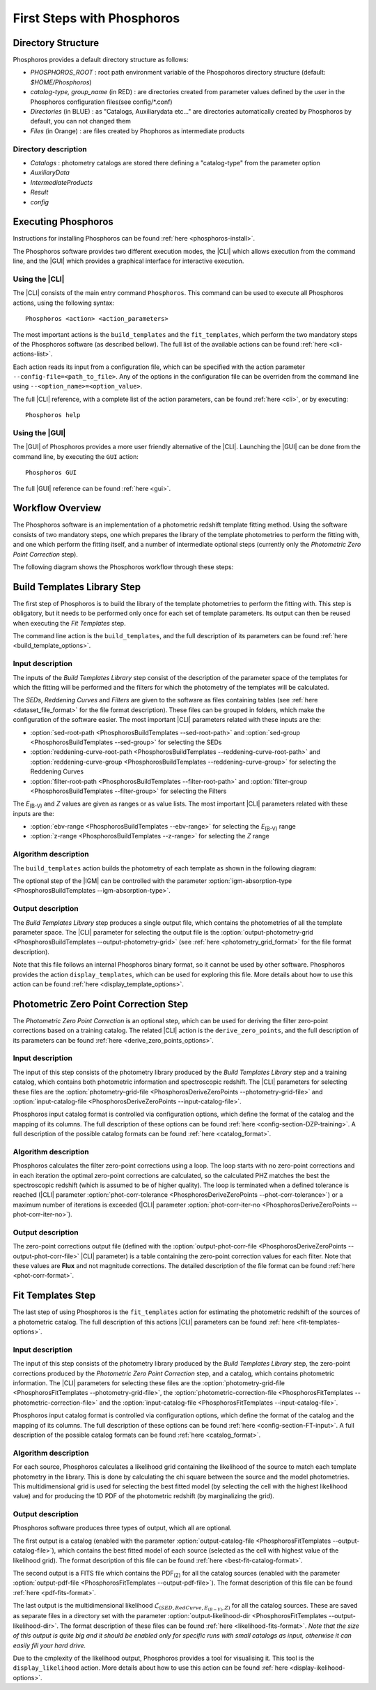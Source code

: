 .. _first-steps:

***************************
First Steps with Phosphoros
***************************

Directory Structure
===================

Phosphoros provides a default directory structure as follows:

.. image:: directory_structure.png
   :align: center

- `PHOSPHOROS_ROOT` :  root path environment variable of the Phospohoros directory structure (default: *$HOME/Phosphoros*)
- `catalog-type, group_name` (in RED) : are directories created from parameter values defined by the user in the Phosphoros configuration files(see config/*.conf)
- `Directories` (in BLUE) : as "Catalogs, Auxiliarydata etc..." are directories automatically created by Phosphoros by default, you can not changed them
- `Files` (in Orange) : are files created by Phophoros as intermediate products

Directory description
---------------------

- `Catalogs` : photometry catalogs are stored there defining a "catalog-type" from the parameter option
- `AuxiliaryData`
- `IntermediateProducts`
- `Result`
- `config`
                   
Executing Phosphoros
====================

Instructions for installing Phosphoros can be found :ref:`here <phosphoros-install>`.

The Phosphoros software provides two different execution modes, the |CLI| which
allows execution from the command line, and the |GUI| which provides a graphical
interface for interactive execution.

Using the |CLI|
---------------

The |CLI| consists of the main entry command ``Phosphoros``. This command can
be used to execute all Phosphoros actions, using the following syntax::

   Phosphoros <action> <action_parameters>
   
The most important actions is the ``build_templates`` and the ``fit_templates``,
which perform the two mandatory steps of the Phosphoros software (as described
bellow). The full list of the available actions can be found :ref:`here <cli-actions-list>`.

Each action reads its input from a configuration file, which can be specified
with the action parameter ``--config-file=<path_to_file>``. Any of the options
in the configuration file can be overriden from the command line using
``--<option_name>=<option_value>``.

The full |CLI| reference, with a complete list of the action parameters, can be
found :ref:`here <cli>`, or by executing::

   Phosphoros help

Using the |GUI|
---------------

The |GUI| of Phosphoros provides a more user friendly alternative of the |CLI|.
Launching the |GUI| can be done from the command line, by executing the ``GUI``
action::

   Phosphoros GUI

The full |GUI| reference can be found :ref:`here <gui>`.

Workflow Overview
=================

The Phosphoros software is an implementation of a photometric redshift template
fitting method. Using the software consists of two mandatory steps, one which
prepares the library of the template photometries to perform the fitting with,
and one which perform the fitting itself, and a number of intermediate optional
steps (currently only the *Photometric Zero Point Correction* step).

The following diagram shows the Phosphoros workflow through these steps:

.. image:: workflow.png
   :align: center
   

Build Templates Library Step
============================

The first step of Phosphoros is to build the library of the template
photometries to perform the fitting with. This step is obligatory, but it needs
to be performed only once for each set of template parameters. Its output can
then be reused when executing the *Fit Templates* step.

The command line action is the ``build_templates``, and the full description of
its parameters can be found :ref:`here <build_template_options>`.

Input description
-----------------

The inputs of the *Build Templates Library* step consist of the description of
the parameter space of the templates for which the fitting will be performed and
the filters for which the photometry of the templates will be calculated.

The *SEDs*, *Reddening Curves* and *Filters* are given to the software as files
containing tables (see :ref:`here <dataset_file_format>` for the file format
description). These files can be grouped in folders, which make the configuration
of the software easier. The most important |CLI| parameters related with these
inputs are the:

- :option:`sed-root-path <PhosphorosBuildTemplates --sed-root-path>` and
  :option:`sed-group <PhosphorosBuildTemplates --sed-group>`
  for selecting the SEDs
- :option:`reddening-curve-root-path <PhosphorosBuildTemplates --reddening-curve-root-path>` and
  :option:`reddening-curve-group <PhosphorosBuildTemplates --reddening-curve-group>`
  for selecting the Reddening Curves
- :option:`filter-root-path <PhosphorosBuildTemplates --filter-root-path>` and
  :option:`filter-group <PhosphorosBuildTemplates --filter-group>`
  for selecting the Filters

The *E*:sub:`(B-V)` and *Z* values are given as ranges or as value lists. The
most important |CLI| parameters related with these inputs are the:

- :option:`ebv-range <PhosphorosBuildTemplates --ebv-range>`
  for selecting the *E*:sub:`(B-V)` range
- :option:`z-range <PhosphorosBuildTemplates --z-range>`
  for selecting the *Z* range

Algorithm description
---------------------

The ``build_templates`` action builds the photometry of each template as shown
in the following diagram:

.. image:: build_templates.png
   :align: center
   
The optional step of the |IGM| can be controlled with the parameter
:option:`igm-absorption-type <PhosphorosBuildTemplates --igm-absorption-type>`.

Output description
------------------

The *Build Templates Library* step produces a single output file, which contains
the photometries of all the template parameter space. The |CLI| parameter for
selecting the output file is the
:option:`output-photometry-grid <PhosphorosBuildTemplates --output-photometry-grid>`
(see :ref:`here <photometry_grid_format>` for the file format description).

Note that this file follows an internal Phosphoros binary format, so it cannot
be used by other software. Phosphoros provides the action ``display_templates``,
which can be used for exploring this file. More details about how to use this
action can be found :ref:`here <display_template_options>`.


Photometric Zero Point Correction Step
======================================

The *Photometric Zero Point Correction* is an optional step, which can be used
for deriving the filter zero-point corrections based on a training catalog. The
related |CLI| action is the ``derive_zero_points``, and the full description of
its parameters can be found :ref:`here <derive_zero_points_options>`.

Input description
-----------------

The input of this step consists of the photometry library produced by the *Build
Templates Library* step and a training catalog, which contains both photometric
information and spectroscopic redshift. The |CLI| parameters for selecting these
files are the :option:`photometry-grid-file <PhosphorosDeriveZeroPoints --photometry-grid-file>`
and :option:`input-catalog-file <PhosphorosDeriveZeroPoints --input-catalog-file>`.

Phosphoros input catalog format is controlled via configuration options, which
define the format of the catalog and the mapping of its columns. The full
description of these options can be found :ref:`here <config-section-DZP-training>`.
A full description of the possible catalog formats can be found :ref:`here <catalog_format>`.

Algorithm description
---------------------

Phosphoros calculates the filter zero-point corrections using a loop. The loop
starts with no zero-point corrections and in each iteration the optimal
zero-point corrections are calculated, so the calculated PHZ matches the best
the spectroscopic redshift (which is assumed to be of higher quality). The loop
is terminated when a defined tolerance is reached (|CLI| parameter
:option:`phot-corr-tolerance <PhosphorosDeriveZeroPoints --phot-corr-tolerance>`)
or a maximum number of iterations is exceeded (|CLI| parameter
:option:`phot-corr-iter-no <PhosphorosDeriveZeroPoints --phot-corr-iter-no>`).

Output description
------------------

The zero-point corrections output file (defined with the
:option:`output-phot-corr-file <PhosphorosDeriveZeroPoints --output-phot-corr-file>`
|CLI| parameter) is a table containing the zero-point correction values for each
filter. Note that these values are **Flux** and not magnitude corrections. The
detailed description of the file format can be found :ref:`here <phot-corr-format>`.


Fit Templates Step
==================

The last step of using Phosphoros is the ``fit_templates`` action for estimating
the photometric redshift of the sources of a photometric catalog. The full
description of this actions |CLI| parameters can be found :ref:`here <fit-templates-options>`.

Input description
-----------------

The input of this step consists of the photometry library produced by the *Build
Templates Library* step, the zero-point corrections produced by the *Photometric
Zero Point Correction* step, and a catalog, which contains photometric
information. The |CLI| parameters for selecting these files are the
:option:`photometry-grid-file <PhosphorosFitTemplates --photometry-grid-file>`, the
:option:`photometric-correction-file <PhosphorosFitTemplates --photometric-correction-file>`
and the :option:`input-catalog-file <PhosphorosFitTemplates --input-catalog-file>`.

Phosphoros input catalog format is controlled via configuration options, which
define the format of the catalog and the mapping of its columns. The full
description of these options can be found :ref:`here <config-section-FT-input>`.
A full description of the possible catalog formats can be found :ref:`here <catalog_format>`.

Algorithm description
---------------------

For each source, Phosphoros calculates a likelihood grid containing the
likelihood of the source to match each template photometry in the library. This
is done by calculating the chi square between the source and the model
photometries. This multidimensional grid is used for selecting the best fitted
model (by selecting the cell with the highest likelihood value) and for producing
the 1D PDF of the photometric redshift (by marginalizing the grid).

Output description
------------------

Phosphoros software produces three types of output, which all are optional.

The first output is a catalog (enabled with the parameter
:option:`output-catalog-file <PhosphorosFitTemplates --output-catalog-file>`),
which contains the best fitted model of each source (selected as the cell with
highest value of the likelihood grid). The format description of this file can
be found :ref:`here <best-fit-catalog-format>`.

The second output is a FITS file which contains the PDF\ :sub:`(Z)` for all the
catalog sources (enabled with the parameter
:option:`output-pdf-file <PhosphorosFitTemplates --output-pdf-file>`). The format
description of this file can be found :ref:`here <pdf-fits-format>`.

The last output is the multidimensional likelihood
:math:`\mathcal{L}_{(SED, RedCurve, E_{(B-V)}, Z)}` for all the catalog sources.
These are saved as separate files in a directory set with the parameter
:option:`output-likelihood-dir <PhosphorosFitTemplates --output-likelihood-dir>`.
The format description of these files can be found :ref:`here <likelihood-fits-format>`.
*Note that the size of this output is quite big and it should be enabled only for
specific runs with small catalogs as input, otherwise it can easily fill your
hard drive.*

Due to the cmplexity of the likelihood output, Phosphoros provides a tool for
visualising it. This tool is the ``display_likelihood`` action. More details
about how to use this action can be found :ref:`here <display-ikelihood-options>`.